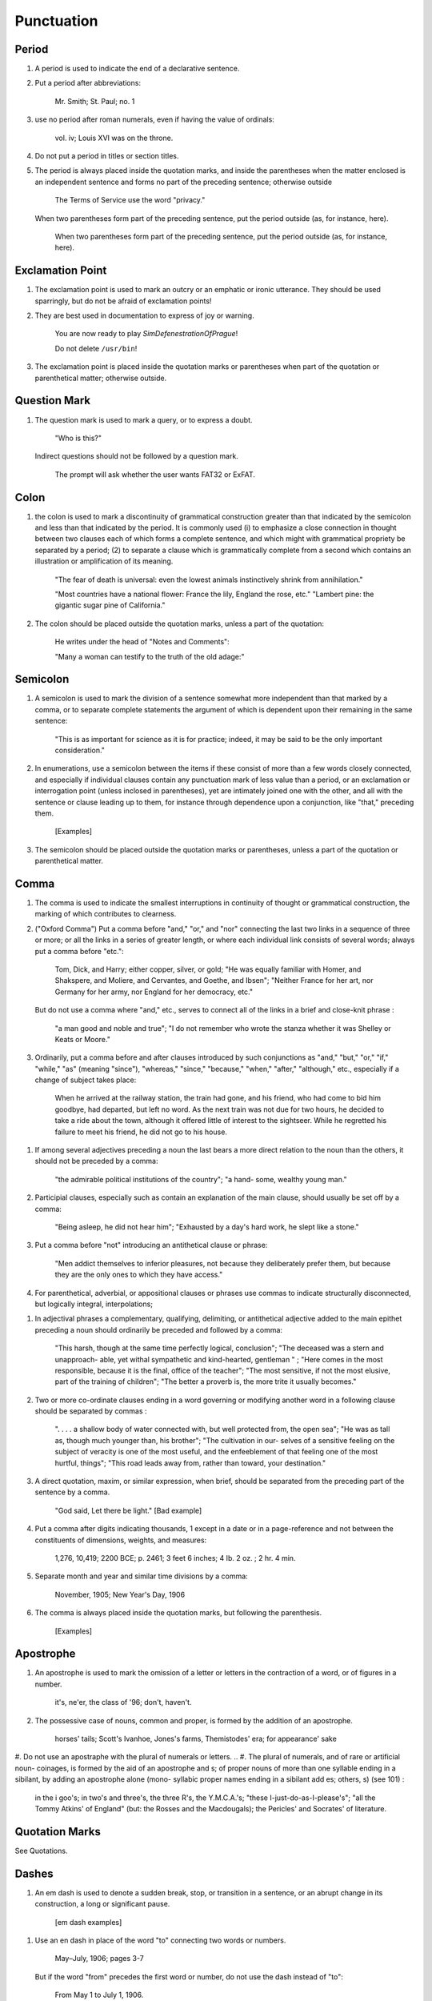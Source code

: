 Punctuation
===========

Period
------

#. A period is used to indicate the end of a declarative sentence.

#. Put a period after abbreviations:

     Mr. Smith; St. Paul; no. 1

#. use no period after roman numerals, even if having the value of ordinals:

     vol. iv; Louis XVI was on the throne.

#. Do not put a period in titles or section titles.

#. The period is always placed inside the quotation marks, and inside the parentheses when the matter enclosed is an independent sentence and forms no part of the preceding sentence; otherwise outside

     The Terms of Service use the word "privacy."

   When two parentheses form part of the preceding sentence, put the period outside (as, for instance, here).

     When two parentheses form part of the preceding sentence, put the period outside (as, for instance, here).

Exclamation Point
-----------------

#. The exclamation point is used to mark an outcry or an emphatic or ironic utterance. They should be used sparringly, but do not be afraid of exclamation points!

#. They are best used in documentation to express of joy or warning.

     You are now ready to play *SimDefenestrationOfPrague*!

     Do not delete ``/usr/bin``!

#. The exclamation point is placed inside the quotation marks or parentheses when part of the quotation or parenthetical matter; otherwise outside.

Question Mark
-------------

#. The question mark is used to mark a query, or to express a doubt.

     "Who is this?"

   Indirect questions should not be followed by a question mark.

     The prompt will ask whether the user wants FAT32 or ExFAT.

Colon
-----

#. the colon is used to mark a discontinuity of grammatical construction greater than that indicated by the semicolon and less than that indicated by the period. It is commonly used (i) to emphasize a close connection in thought between two clauses each of which forms a complete sentence, and which might with grammatical propriety be separated by a period; (2) to separate a clause which is grammatically complete from a second which contains an illustration or amplification of its meaning.

     "The fear of death is universal: even the lowest animals instinctively shrink from annihilation."

     "Most countries have a national flower: France the lily, England the rose, etc." "Lambert pine: the gigantic sugar pine of California."

#. The colon should be placed outside the quotation marks, unless a part of the quotation:

     He writes under the head of "Notes and Comments":

     "Many a woman can testify to the truth of the old adage:"

Semicolon
---------

#. A semicolon is used to mark the division of a sentence somewhat more independent than that marked by a comma, or to separate complete statements the argument of which is dependent upon their remaining in the same sentence:

     "This is as important for science as it is for practice; indeed, it may be said to be the only important consideration."

#. In enumerations, use a semicolon between the items if these consist of more than a few words closely connected, and especially if individual clauses contain any punctuation mark of less value than a period, or an exclamation or interrogation point (unless inclosed in parentheses), yet are intimately joined one with the other, and all with the sentence or clause leading up to them, for instance through dependence upon a conjunction, like "that," preceding them.

     [Examples]

#. The semicolon should be placed outside the quotation marks or parentheses, unless a part of the quotation or parenthetical matter.

Comma
-----

#. The comma is used to indicate the smallest interruptions in continuity of thought or grammatical construction, the marking of which contributes to clearness.

#. ("Oxford Comma") Put a comma before "and," "or," and "nor" connecting the last two links in a sequence of three or more; or all the links in a series of greater length, or where each individual link consists of several words; always put a comma before "etc.":

     Tom, Dick, and Harry; either copper, silver, or gold; "He was equally familiar with Homer, and Shakspere, and Moliere, and Cervantes, and Goethe, and Ibsen"; "Neither France for her art, nor Germany for her army, nor England for her democracy, etc."

   But do not use a comma where "and," etc., serves to connect all of the links in a brief and close-knit phrase :

     "a man good and noble and true"; "I do not remember who wrote the stanza whether it was Shelley or Keats or Moore."

#. Ordinarily, put a comma before and after clauses introduced by such conjunctions as "and," "but," "or," "if," "while," "as" (meaning "since"), "whereas," "since," "because," "when," "after," "although," etc., especially if a change of subject takes place:

     When he arrived at the railway station, the train had gone, and his friend, who had come to bid him goodbye, had departed, but left no word. As the next train was not due for two hours, he decided to take a ride about the town, although it offered little of interest to the sightseer. While he regretted his failure to meet his friend, he did not go to his house.

..   But do not use a comma before clauses introduced by such conjunctions if the preceding clause is not logically complete without them; nor before "if," "but," and "though" in brief and close-welded phrases:

     "This is especially interesting because they represent the two extremes and because they present differences in their rela- tions"; "This is good because true"; "I shall agree to this only if you accept my conditions"; "I would not if I could, and could not if I would"; "honest though poor"; "a cheap but valuable book."

.. #. Such conjunctions, adverbs, connective particles, or phrases as "now," "then," "however," "indeed," "therefore," "moreover," "furthermore," "never- theless," "though," "in fact," "in short," "for instance," "that is," "of course," "on the contrary," "on the other hand," "after all," "to be sure," "for example," etc., may be followed by a comma when standing at the beginning of a sentence or clause to introduce an inference or an explanation, and may be placed between commas when wedged into the middle of a sentence or clause to mark off a distinct break in the continuity of thought or struc- ture, indicating a summarizing of what precedes, the point of a new departure, or a modifying, restrict- ive, or antithetical addition, etc. :

     "Indeed, this was exactly the point of the argument"; "Moreover, he did not think it feasible"; "Now, the question is this: . . . ." "Nevertheless, he consented to the scheme"; "In fact, rather thi reverse is true"; "This, then, is my position: . . . ."; "The statement, therefore, cannot be verified"; "He thought, however, that he would like to try"; "That, after all, seemed a trivial matter"; "The gentleman, of course, was wrong";
     "A comma may be used between clauses of a compound sentence that are connected by a simple con junction, though a comma is emphatically not used between clauses connected by a conjunctive adverb."

   But do not use a comma with such words when the connection is logically close and structurally smooth enough not to call for any pause in reading; with "therefore," "nevertheless," etc., when directly following the verb; with "indeed" when directly preceding or following an adjective or another adverb which it qualifies; nor ordinarily with such terms as "perhaps," "also," "likewise," etc.:

     "Therefore I say unto you . . . ."; "He was therefore unable to be present"; "It is nevertheless true"; "He is recovering very slowly indeed"; "He was perhaps thinking of the future"; "He was a scholar and a sportsman too."

#. If among several adjectives preceding a noun the last bears a more direct relation to the noun than the others, it should not be preceded by a comma:

     "the admirable political institutions of the country"; "a hand- some, wealthy young man."

#. Participial clauses, especially such as contain an explanation of the main clause, should usually be set off by a comma:

     "Being asleep, he did not hear him"; "Exhausted by a day's hard work, he slept like a stone."

#. Put a comma before "not" introducing an antithetical clause or phrase:

     "Men addict themselves to inferior pleasures, not because they deliberately prefer them, but because they are the only ones to which they have access."

#. For parenthetical, adverbial, or appositional clauses or phrases use commas to indicate structurally disconnected, but logically integral, interpolations;

..     "Since, from the naturalistic point of view, mental states are the concomitants of physiological processes . . . ."; "The French, generally speaking, are a nation of artists"; "The English, highly democratic as they are, nevertheless deem the nobility fundamental to their political and social systems."  "There was a time I forget the exact date when these conditions were changed."

.. #. Use a comma to separate two identical or closely similar words, even if the sense or grammatical construction does not require such separation:

     "Whatever is, is good";
     "What he was, is not known";
     "The chief aim of academic striving ought not to be, to be most in evidence ";
     "This is unique only in this, that . . . ."

#. In adjectival phrases a complementary, qualifying, delimiting, or antithetical adjective added to the main epithet preceding a noun should ordinarily be preceded and followed by a comma:

     "This harsh, though at the same time perfectly logical, conclusion"; "The deceased was a stern and unapproach- able, yet withal sympathetic and kind-hearted, gentleman " ; "Here comes in the most responsible, because it is the final, office of the teacher"; "The most sensitive, if not the most elusive, part of the training of children"; "The better a proverb is, the more trite it usually becomes."

#. Two or more co-ordinate clauses ending in a word governing or modifying another word in a following clause should be separated by commas :

     ". . . . a shallow body of water connected with, but well protected from, the open sea"; "He was as tall as, though much younger than, his brother"; "The cultivation in our- selves of a sensitive feeling on the subject of veracity is one of the most useful, and the enfeeblement of that feeling one of the most hurtful, things"; "This road leads away from, rather than toward, your destination."

#. A direct quotation, maxim, or similar expression, when brief, should be separated from the preceding part of the sentence by a comma.

     "God said, Let there be light." [Bad example]

#. Put a comma after digits indicating thousands, 1 except in a date or in a page-reference and not between the constituents of dimensions, weights, and measures:

     1,276, 10,419; 2200 BCE; p. 2461; 3 feet 6 inches; 4 Ib.  2 oz. ; 2 hr. 4 min.

#. Separate month and year and similar time divisions by a comma:

     November, 1905;
     New Year's Day, 1906

#. The comma is always placed inside the quotation marks, but following the parenthesis.

     [Examples]

Apostrophe
----------

#. An apostrophe is used to mark the omission of a letter or letters in the contraction of a word, or of figures in a number.

     it's, ne'er,  the class of '96; don't, haven't.

#. The possessive case of nouns, common and proper, is formed by the addition of an apostrophe.

     horses' tails; Scott's Ivanhoe, Jones's farms, Themistodes' era; for appearance' sake


#. Do not use an apostraphe with the plural of numerals or letters.     
.. #. The plural of numerals, and of rare or artificial noun- coinages, is formed by the aid of an apostrophe and s; of proper nouns of more than one syllable ending in a sibilant, by adding an apostrophe alone (mono- syllabic proper names ending in a sibilant add es; others, s) (see 101) :

     in the i goo's; in two's and three's, the three R's, the Y.M.C.A.'s; "these I-just-do-as-I-please's"; "all the Tommy Atkins' of England" (but: the Rosses and the Macdougals); the Pericles' and Socrates' of literature.

Quotation Marks
---------------
See Quotations.

Dashes
------

#. An em dash is used to denote a sudden break, stop, or transition in a sentence, or an abrupt change in its construction, a long or significant pause.

     [em dash examples]

.. #. Use dashes (rarely parentheses see 177) for par- enthetical clauses which are both logically and structurally independent interpolations (see 150):

     "This may be said to be but, never mind, we will pass over that"; "There came a time let us say, for convenience, with Herodotus and Thucydides when this attention to actions was conscious and deliberate"; "If it be asked and in say- ing this I but epitomize my whole contention why the Mohammedan religion . . . ."

   A clause added to lend emphasis to, or to explain or expand, a word or phrase occurring in the main clause, which word or phrase is then repeated, should be introduced by a dash:

     "To him they are more important as the sources for history the history of events and ideas"; "Here we are face to face with a new and difficult problem new and difficult, that is, in the sense that . . . . "

#. Use an en dash in place of the word "to" connecting two words or numbers.

     May–July, 1906; pages 3-7

   But if the word "from" precedes the first word or number, do not use the dash instead of "to":

     From May 1 to July 1, 1906.

   In connecting consecutive numbers omit hundreds from the second number i.e., use only two figures unless the first number ends in two ciphers, in which case repeat; if the next to the last figure in the first number is a cipher, do not repeat this in the second number; but in citing dates B.C. always repeat the hundreds (because representing a dimi- nution, not an increase) (see 158) :

     1880-95, PP- 1I 3~ 1 ^', 1900-1906, pp. 102-7; 387-324 B.C.

.. #. Let a dash precede the reference (author, title of work, or both) following a direct quotation, consisting of at least one complete sentence, in footnotes or cited independently in the text (see 85) :

     1 "I felt an emotion of the moral sublime at beholding such an instance of civic heroism." Thirty Years, I, 379.  The green grass is growing,

     The morning wind is in it, 'Tis a tune worth the knowing Though it change every minute.

     Emerson, "To Ellen, at the South."

Parentheses
-----------

#. Place between parentheses figures or letters used to mark divisions in enumerations run into the text:

     "The reasons for his resignation were three: (i) advanced age, (2) failing health, (3) a desire to travel."

#. Parentheses should not ordinarily be used for paren- thetical clauses (see 150 and 167) unless confusion might arise from the use of less distinctive marks, or unless the content of the clause is wholly irrelevant to the main argument:

     "He meant I take this to be the (somewhat obscure) sense of his speech that . . . ."; "The period thus inaugurated (of which I shall speak at greater length in the next chapter) was characterized by ...."; "The contention has been made (op. cit.) that . . . ."

Brackets
--------

#. Brackets are used (1) to inclose an explanation or note, (2) to indicate an interpolation in a quotation, to rectify a mistake, (4) to supply an omission, and (5) for parentheses within parentheses:

     [This was written before the publication of Spencer's book]

     "These [the free-silver Democrats] asserted that the present artificial ratio can be maintained indefinitely."

     "As the Italian [Englishman] Dante Gabriel Ros- [s]etti has said, . . . ."

     Grote, the great historian of Greece (see his History, I, 204 [second edition] ),....

Ellipses
--------

#. Ellipses are used to indicate the omission, from a quotation, of one or more words not essential to the idea which it is desired to convey, and also to indicate illegible words, mutilations, and other lacunae in a document, manuscript, or other mate- rial which is quoted. For an ellipsis at the begin- ning, in the middle, or at the end of a sentence four periods, separated by a space (en quad), should ordinarily be used, except in very narrow measures (in French three only, with no space between).  If the preceding line ends in a point, this should not be included in the four. Where a "whole para- graph, or paragraphs, or, in poetry, a complete line, or lines, are omitted, insert a full line of periods, separated by em- or 2-em quads, according to the length of the line. But the periods should not extend beyond the length of the longest type-line:

     The point . . . . is that the same forces .... are still

     the undercurrents of every human life We may

     never unravel the methods of the physical forces; .....  but ....

     I think it worth giving you these details, because it is a vague thing, though a perfectly true thing, to say that it was by his genius that Alexander conquered the eastern world.

     His army, you know, was a small one. To carry a

     vast number of men ....

     "Aux armes! ... aux armes! ... les Prussiens!"

     "Je n'ecris que ce que j'ai vu, entendu, senti ou eprouve

     moi-me'me ... j'ai deja publie quelques petits ouvrages ..."

#. An ellipsis should be treated as a part of the citation; consequently should be inclosed in the quotation marks (see 178 [3]).

Hyphens
-------

#. Hyphenate two or more words (except proper names forming a unity in themselves) combined into one adjective preceding a noun, or into one pronoun.

     so-called Croesus, well-known author, first-class investment, better-trained teachers, high-school course, half-dead horse, much-mooted question, joint-stock company, English-speaking peoples, nineteenth-century progress, white-rat serum, up-to- date machinery, four-year-old boy, house-to-house canvass, go-as-you-please fashion, deceased-wife's-sister bill; the feeble-minded (person) ; but : New Testament times, Old English spelling, an a priori argument.

   Do not hyphenate combinations of adverb and adjective where no ambiguity could result.

     an ever increasing flood.

   Where one of the components contains more than one word, an en dash should be used in place of a hyphen.

     EXAMPLES

   But do not connect by a hyphen adjectives or par- ticiples with adverbs ending in "-ly"; nor such combinations as the foregoing when following the noun, or qualifying a predicate: highly developed species; a man well known in the neighbor- hood; the fly-leaf, so called; "Her gown and carriage were strictly up to date."

#. Hyphenate, as a rule, nouns formed by the combination of two nouns standing in objective relation to each other that is, one of whose components is derived from a transitive verb:

     mind-reader, story-teller, fool-killer, office-holder, well-wisher, property-owner; hero-worship, wood-turning, clay-modeling, curriculum -making.

#. "Half," "quarter," etc., combined with a noun should be followed by a hyphen:

   half-truth, half- tone; half-year, half-title, quarter-mile; but not the adverb "halfway."

#. "Semi-," "demi-," "bi-," "tri-," etc., do not ordina- rily demand a hyphen, unless followed by i, w, or y:

     semiannual, demigod, bipartisan, bichromate, bimetallist, trimonthly, tricolor, trifoliate, semi-incandescent, bi- weekly, tri-yearly.

#. Compounds of "self," when this word forms the first element of the compound, are hyphenated: self-evident, self-respect.

#. Combinations with "fold" are to be printed as one word if the number contains only one syllable; if it contains more, as two:

     twofold, tenfold; fifteen fold, a hundred fold.

#. Adjectives formed by the suffixation of "like" to a noun are usually printed as one word if the noun contains only one syllable (except when ending in /); if it contains more (or is a proper noun), they should be hyphenated:

     childlike, homelike, warlike, godlike; eel-like, bell-like; woman-like, business-like; American -like (but: Christlike).

.. #. The prefixes " co-," " pre-," and " re-," when followed by the same vowel as that in which they terminate, or by w or y, or by any letter that forms a diph- thong with the last letter of the prefix, except in very common words, take a hyphen; but, as a rule, they do not when followed by a different vowel or by a consonant, except to avoid mispronunciation :

     co-operation, pre-empted, re-enter, co-worker, re-yield; but: coequal, coeducation, prearranged, reinstal; cohabita- tion, prehistoric, recast (but: re-use, re-read, co-author).  NOTE. The Botanical Gazette prints: cooperate, reenter, etc.

     Exceptions are combinations with proper names, long or unusual formations, and words in which the

     omission of the hyphen would convey a meaning different from that intended (cf . 9, 19, 208) :

     pre-Raphaelite, re-democratize, re-pulverization; re-cover ( = cover again), re-creation, re-formation (as distinguished from reformation).

#. In fractional numbers, spelled out, connect by a hyphen the numerator and the denominator, unless either already contains a hyphen:

       "The year is two-thirds gone"; four and five-sevenths; thirty one-hundredths; but: thirty-one hundredths.

     But do not hyphenate in such cases as

       "One half of his fortune he bequeathed to his widow; the other, to charitable institutions."

#. In the case of two or more compound words occurring together, which have one of their component elements in common, this element is frequently omitted from all but the last word, and its implication should be indicated by a hyphen :

     in English- and Spanish-speaking countries; one-, five-, and ten-cent pieces; "If the student thinks to find this character where many a literary critic is searching in fifth- and tenth- century Europe he must not look outside of manuscript tradition."
